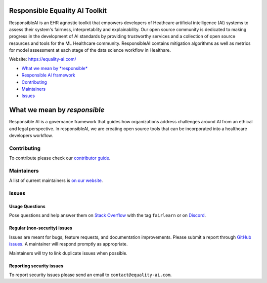 |APGL v3.0 license| |Discord| |StackOverflow|

.. raw:: html

   <img src="https://github.com/EqualityAI/responsibleAI/blob/main/img/finalbw.png" align="center" width="300px" alt="center-aligned logo at top">

Responsible Equality AI Toolkit
=========

ResponsibleAI is an EHR agnostic toolkit that empowers developers of 
Heathcare artificial intelligence (AI) systems to assess their system's 
fairness, interpretablity and explainability. Our open source community 
is dedicated to making progress in the development of AI standards by 
providing trustworthy services and a collection of open source resources 
and tools for the ML Healthcare community. ResponsibleAI contains mitigation 
algorithms as well as metrics for model assessment at each stage of the data 
science workflow in Healthare. 

Website: https://equality-ai.com/

-  `What we mean by *responsible* <#what-we-mean-by-responsible>`__
-  `Responsible AI framework <#responsible-ai-framework>`__
-  `Contributing <#contributing>`__
-  `Maintainers <#maintainers>`__
-  `Issues <#issues>`__


What we mean by *responsible*
=========

Responsible AI is a governance framework that guides how organizations
address challenges around AI from an ethical and legal perspective.
In responsibleAI, we are creating open source tools that can be
incorporated into a healthcare developers workflow.

.. image:: https://github.com/EqualityAI/responsibleAI/blob/main/img/frameworkprojectside.PNG
   :width: 900
   :align: center

Contributing
------------

To contribute please check our `contributor
guide <https://equality-ai.com/>`__.

Maintainers
-----------

A list of current maintainers is
`on our website <https://equality-ai.com/>`__.

Issues
------

Usage Questions
~~~~~~~~~~~~~~~

Pose questions and help answer them on `Stack
Overflow <https://stackoverflow.com/questions/tagged/fairlearn>`__ with
the tag ``fairlearn`` or on
`Discord <https://discord.gg/R22yCfgsRn>`__.

Regular (non-security) issues
~~~~~~~~~~~~~~~~~~~~~~~~~~~~~

Issues are meant for bugs, feature requests, and documentation
improvements. Please submit a report through
`GitHub issues <https://github.com/EqualityAI/responsibleAI/issues>`__.
A maintainer will respond promptly as appropriate.

Maintainers will try to link duplicate issues when possible.

Reporting security issues
~~~~~~~~~~~~~~~~~~~~~~~~~

To report security issues please send an email to
``contact@equality-ai.com``.

.. |APGL v3.0 license| image:: https://img.shields.io/badge/license-APGL%20v3.0-green
   :target: https://opensource.org/licenses/AGPL-3.0
.. |Discord| image:: https://img.shields.io/discord/840099830160031744
   :target: https://discord.gg/jrgsQJcjty
.. |StackOverflow| image:: https://img.shields.io/badge/StackOverflow-questions-blueviolet
   :target: https://stackoverflow.com/questions/tagged/fairlearn
